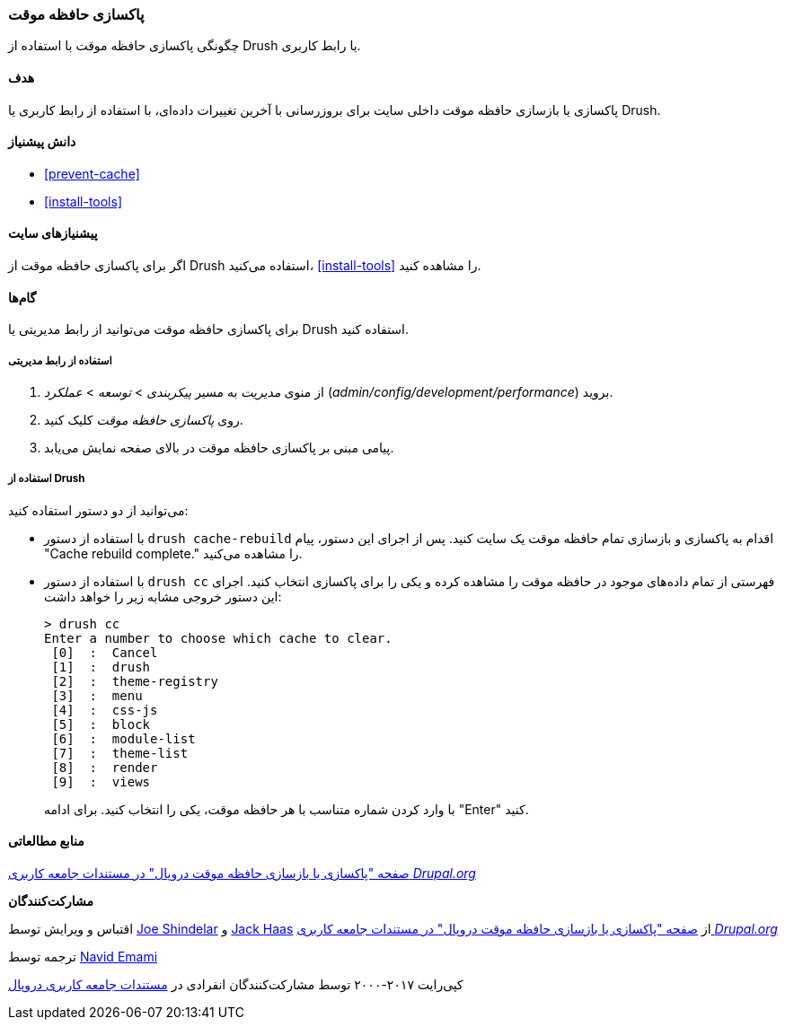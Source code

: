 [[prevent-cache-clear]]
=== پاکسازی حافظه موقت

[role="summary"]
چگونگی پاکسازی حافظه موقت با استفاده از Drush یا رابط کاربری.

(((Cache,clearing)))
(((Cache,rebuilding)))

==== هدف

پاکسازی یا بازسازی حافظه موقت داخلی سایت برای بروزرسانی با آخرین تغییرات داده‌ای، با استفاده از رابط کاربری یا Drush.

==== دانش پیشنیاز

* <<prevent-cache>>
* <<install-tools>>

==== پیشنیازهای سایت

اگر برای پاکسازی حافظه موقت از Drush استفاده می‌کنید، <<install-tools>> را مشاهده کنید.

==== گام‌ها

برای پاکسازی حافظه موقت می‌توانید از رابط مدیریتی یا Drush استفاده کنید.

===== استفاده از رابط مدیریتی

. از منوی _مدیریت_ به مسیر _پیکربندی_ > _توسعه_ > _عملکرد_ (_admin/config/development/performance_) بروید.

. روی _پاکسازی حافظه موقت_ کلیک کنید.

. پیامی مبنی بر پاکسازی حافظه موقت در بالای صفحه نمایش می‌یابد.

===== استفاده از Drush

می‌توانید از دو دستور استفاده کنید:

* با استفاده از دستور `drush cache-rebuild` اقدام به پاکسازی و بازسازی تمام حافظه موقت یک سایت کنید. پس از اجرای این دستور، پیام "Cache rebuild complete." را مشاهده می‌کنید.

* با استفاده از دستور `drush cc` فهرستی از تمام داده‌های موجود در حافظه موقت را مشاهده کرده و یکی را برای پاکسازی انتخاب کنید. اجرای این دستور خروجی مشابه زیر را خواهد داشت:
+
----
> drush cc
Enter a number to choose which cache to clear.
 [0]  :  Cancel
 [1]  :  drush
 [2]  :  theme-registry
 [3]  :  menu
 [4]  :  css-js
 [5]  :  block
 [6]  :  module-list
 [7]  :  theme-list
 [8]  :  render
 [9]  :  views
----
با وارد کردن شماره متناسب با هر حافظه موقت، یکی را انتخاب کنید. برای ادامه "Enter" کنید.

//==== Expand your understanding

//==== Related concepts

==== منابع مطالعاتی

https://www.drupal.org/docs/7/administering-drupal-7-site/clearing-or-rebuilding-drupals-cache[صفحه "پاکسازی یا بازسازی حافظه موقت دروپال" در مستندات جامعه کاربری _Drupal.org_]

*مشارکت‌کنندگان*

اقتباس و ویرایش توسط https://www.drupal.org/u/eojthebrave[Joe Shindelar] و https://www.drupal.org/u/jerseycheese[Jack Haas] از https://www.drupal.org/docs/7/administering-drupal-7-site/clearing-or-rebuilding-drupals-cache[صفحه "پاکسازی یا بازسازی حافظه موقت دروپال" در مستندات جامعه کاربری _Drupal.org_]

ترجمه توسط https://www.drupal.org/u/novid[Navid Emami]

کپی‌رایت ۲۰۱۷-۲۰۰۰ توسط مشارکت‌کنندگان انفرادی در  https://www.drupal.org/documentation[مستندات جامعه کاربری دروپال]
